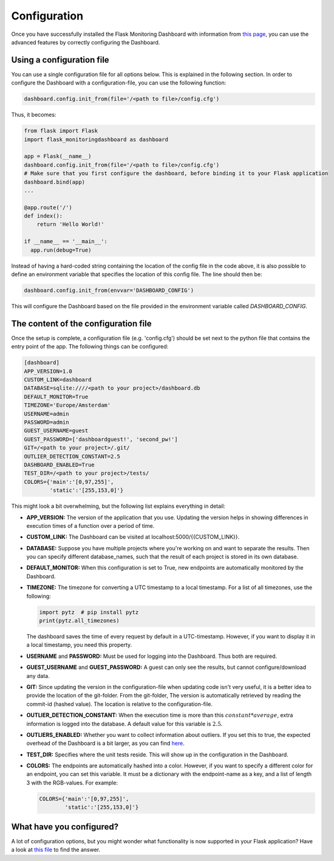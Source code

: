 Configuration
=============
Once you have successfully installed the Flask Monitoring Dashboard with information from 
`this page <installation.html>`_, you can use the advanced features by correctly configuring the Dashboard.

Using a configuration file
--------------------------
You can use a single configuration file for all options below.
This is explained in the following section.
In order to configure the Dashboard with a configuration-file, you can use the following function:

.. code-block:: python

   dashboard.config.init_from(file='/<path to file>/config.cfg')

Thus, it becomes:

.. code-block:: python

   from flask import Flask
   import flask_monitoringdashboard as dashboard

   app = Flask(__name__)
   dashboard.config.init_from(file='/<path to file>/config.cfg')
   # Make sure that you first configure the dashboard, before binding it to your Flask application
   dashboard.bind(app)
   ...

   @app.route('/')
   def index():
       return 'Hello World!'

   if __name__ == '__main__':
     app.run(debug=True)

Instead of having a hard-coded string containing the location of the config file in the code above, it is also possible
to define an environment variable that specifies the location of this config file.
The line should then be:

.. code-block:: python

   dashboard.config.init_from(envvar='DASHBOARD_CONFIG')

This will configure the Dashboard based on the file provided in the environment variable called `DASHBOARD_CONFIG`.

The content of the configuration file
-------------------------------------
Once the setup is complete, a configuration file (e.g. 'config.cfg') should be set next to the python file that 
contains the entry point of the app. The following things can be configured:

.. code-block:: python

   [dashboard]
   APP_VERSION=1.0
   CUSTOM_LINK=dashboard
   DATABASE=sqlite:////<path to your project>/dashboard.db
   DEFAULT_MONITOR=True
   TIMEZONE='Europe/Amsterdam'
   USERNAME=admin
   PASSWORD=admin
   GUEST_USERNAME=guest
   GUEST_PASSWORD=['dashboardguest!', 'second_pw!']
   GIT=/<path to your project>/.git/
   OUTLIER_DETECTION_CONSTANT=2.5
   DASHBOARD_ENABLED=True
   TEST_DIR=/<path to your project>/tests/
   COLORS={'main':'[0,97,255]',
           'static':'[255,153,0]'}

This might look a bit overwhelming, but the following list explains everything in detail:

- **APP_VERSION:** The version of the application that you use.
  Updating the version helps in showing differences in execution times of a function over a period of time.

- **CUSTOM_LINK:** The Dashboard can be visited at localhost:5000/{{CUSTOM_LINK}}.

- **DATABASE:** Suppose you have multiple projects where you're working on and want to separate the results.
  Then you can specify different database_names, such that the result of each project is stored in its own database.

- **DEFAULT_MONITOR:** When this configuration is set to True, new endpoints are automatically monitored by the Dashboard.

- **TIMEZONE:** The timezone for converting a UTC timestamp to a local timestamp. For a list of all
  timezones, use the following:

  .. code-block:: python

     import pytz  # pip install pytz
     print(pytz.all_timezones)

  The dashboard saves the time of every request by default in a UTC-timestamp. However, if you want to display
  it in a local timestamp, you need this property.

- **USERNAME** and **PASSWORD:** Must be used for logging into the Dashboard.
  Thus both are required.

- **GUEST_USERNAME** and **GUEST_PASSWORD:** A guest can only see the results, but cannot configure/download any data.

- **GIT:** Since updating the version in the configuration-file when updating code isn't very useful,
  it is a better idea to provide the location of the git-folder.
  From the git-folder,
  The version is automatically retrieved by reading the commit-id (hashed value).
  The location is relative to the configuration-file.

- **OUTLIER_DETECTION_CONSTANT:** When the execution time is more than this :math:`constant * average`,
  extra information is logged into the database.
  A default value for this variable is :math:`2.5`.

- **OUTLIERS_ENABLED:** Whether you want to collect information about outliers. If you set this to true,
  the expected overhead of the Dashboard is a bit larger, as you can find
  `here <https://github.com/flask-dashboard/Testing-Dashboard-Overhead>`_.

- **TEST_DIR:** Specifies where the unit tests reside. This will show up in the configuration in the Dashboard.

- **COLORS:** The endpoints are automatically hashed into a color.
  However, if you want to specify a different color for an endpoint, you can set this variable.
  It must be a dictionary with the endpoint-name as a key, and a list of length 3 with the RGB-values. For example:

  .. code-block:: python

     COLORS={'main':'[0,97,255]', 
             'static':'[255,153,0]'}

What have you configured?
-------------------------
A lot of configuration options, but you might wonder what functionality is now supported in your Flask application?
Have a look at `this file <functionality.html>`_ to find the answer.
